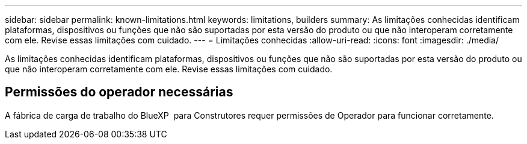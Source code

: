 ---
sidebar: sidebar 
permalink: known-limitations.html 
keywords: limitations, builders 
summary: As limitações conhecidas identificam plataformas, dispositivos ou funções que não são suportadas por esta versão do produto ou que não interoperam corretamente com ele. Revise essas limitações com cuidado. 
---
= Limitações conhecidas
:allow-uri-read: 
:icons: font
:imagesdir: ./media/


[role="lead"]
As limitações conhecidas identificam plataformas, dispositivos ou funções que não são suportadas por esta versão do produto ou que não interoperam corretamente com ele. Revise essas limitações com cuidado.



== Permissões do operador necessárias

A fábrica de carga de trabalho do BlueXP  para Construtores requer permissões de Operador para funcionar corretamente.
